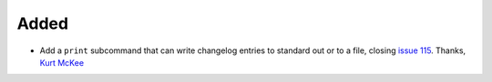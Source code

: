 Added
.....

- Add a ``print`` subcommand that can write changelog entries to standard out
  or to a file, closing `issue 115`_. Thanks, `Kurt McKee <pull 140_>`_
  
.. _issue 115: https://github.com/nedbat/scriv/issues/115
.. _pull 140: https://github.com/nedbat/scriv/pull/140

